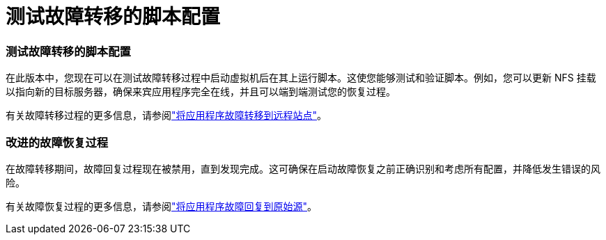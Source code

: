 = 测试故障转移的脚本配置
:allow-uri-read: 




=== 测试故障转移的脚本配置

在此版本中，您现在可以在测试故障转移过程中启动虚拟机后在其上运行脚本。这使您能够测试和验证脚本。例如，您可以更新 NFS 挂载以指向新的目标服务器，确保来宾应用程序完全在线，并且可以端到端测试您的恢复过程。

有关故障转移过程的更多信息，请参阅link:https://docs.netapp.com/us-en/bluexp-disaster-recovery/use/failover.html["将应用程序故障转移到远程站点"]。



=== 改进的故障恢复过程

在故障转移期间，故障回复过程现在被禁用，直到发现完成。这可确保在启动故障恢复之前正确识别和考虑所有配置，并降低发生错误的风险。

有关故障恢复过程的更多信息，请参阅link:https://docs.netapp.com/us-en/bluexp-disaster-recovery/use/failback.html["将应用程序故障回复到原始源"]。
